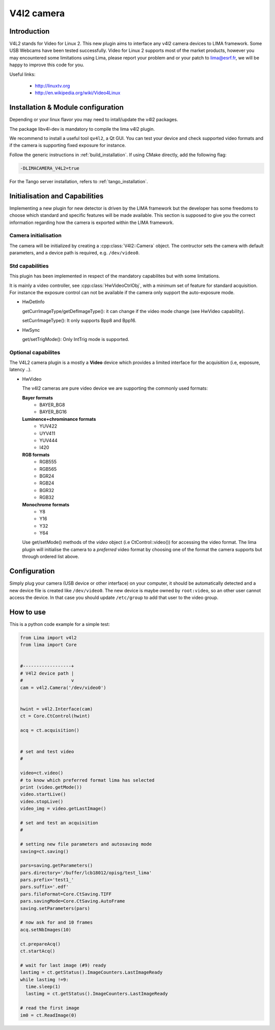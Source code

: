.. _camera-v4l2:

V4l2 camera
--------------

.. image:: linuxtv.png

Introduction
````````````

V4L2 stands for Video for Linux 2. This new plugin aims to interface any v4l2 camera devices to LIMA framework. Some USB Webcams have been tested successfully. Video for Linux 2 supports most of the market products, however you may encountered some limitations using Lima, please report your problem and or your patch to lima@esrf.fr, we will be happy to improve this code for you.

Useful links:

  - http://linuxtv.org
  - http://en.wikipedia.org/wiki/Video4Linux

Installation & Module configuration
````````````````````````````````````

Depending or your linux flavor you may need to intall/update the v4l2 packages.

The package libv4l-dev is mandatory to compile the lima v4l2 plugin.

We recommend to install a useful tool ``qv4l2``, a Qt GUI. You can test your device and check supported video formats and if the camera is supporting fixed exposure for instance.

Follow the generic instructions in :ref:`build_installation`. If using CMake directly, add the following flag:

.. code-block:: sh

 -DLIMACAMERA_V4L2=true

For the Tango server installation, refers to :ref:`tango_installation`.

Initialisation and Capabilities
````````````````````````````````

Implementing a new plugin for new detector is driven by the LIMA framework but the developer has some freedoms to choose which standard and specific features will be made available. This section is supposed to give you the correct information regarding how the camera is exported within the LIMA framework.

Camera initialisation
......................

The camera will be initialized by creating a :cpp:class:`V4l2::Camera` object. The contructor sets the camera with default parameters, and a device path is required, e.g. ``/dev/video0``.

Std capabilities
................

This plugin has been implemented in respect of the mandatory capabilites but with some limitations.

It is mainly a video controller, see :cpp:class:`HwVideoCtrlObj`, with a minimum set of feature for standard acquisition. For instance the exposure control can not be available if the camera only support the auto-exposure mode.

* HwDetInfo

  getCurrImageType/getDefImageType(): it can change if the video mode change (see HwVideo capability).

  setCurrImageType(): It only supports Bpp8 and Bpp16.

* HwSync

  get/setTrigMode(): Only IntTrig mode is supported.

Optional capabilites
........................

The V4L2 camera plugin is a mostly a **Video** device which provides a limited interface for the acquisition (i.e, exposure, latency ..).

* HwVideo

  The v4l2 cameras are pure video device we are supporting the commonly used formats:

  **Bayer formats**
   - BAYER_BG8
   - BAYER_BG16

  **Luminence+chrominance formats**
   - YUV422
   - UYV411
   - YUV444
   - I420

  **RGB formats**
   - RGB555
   - RGB565
   - BGR24
   - RGB24
   - BGR32
   - RGB32

  **Monochrome formats**
   - Y8
   - Y16
   - Y32
   - Y64

  Use get/setMode() methods of the *video* object (i.e CtControl::video()) for accessing the video format.
  The lima plugin  will initialise the camera to a *preferred* video format by choosing one of the format the camera supports but through ordered
  list above.


Configuration
``````````````

Simply plug your camera (USB device or other interface) on your computer, it should be automatically detected and a new device file is created like ``/dev/video0``. The new device is maybe owned by ``root:video``, so an other user cannot access the device. In that case you should update ``/etc/group`` to add that user to the video group.

How to use
``````````

This is a python code example for a simple test:

.. code-block:: python

  from Lima import v4l2
  from lima import Core


  #------------------+
  # V4l2 device path |
  #                  v
  cam = v4l2.Camera('/dev/video0')


  hwint = v4l2.Interface(cam)
  ct = Core.CtControl(hwint)

  acq = ct.acquisition()


  # set and test video
  #

  video=ct.video()
  # to know which preferred format lima has selected
  print (video.getMode())
  video.startLive()
  video.stopLive()
  video_img = video.getLastImage()

  # set and test an acquisition
  #

  # setting new file parameters and autosaving mode
  saving=ct.saving()

  pars=saving.getParameters()
  pars.directory='/buffer/lcb18012/opisg/test_lima'
  pars.prefix='test1_'
  pars.suffix='.edf'
  pars.fileFormat=Core.CtSaving.TIFF
  pars.savingMode=Core.CtSaving.AutoFrame
  saving.setParameters(pars)

  # now ask for and 10 frames
  acq.setNbImages(10)

  ct.prepareAcq()
  ct.startAcq()

  # wait for last image (#9) ready
  lastimg = ct.getStatus().ImageCounters.LastImageReady
  while lastimg !=9:
    time.sleep(1)
    lastimg = ct.getStatus().ImageCounters.LastImageReady

  # read the first image
  im0 = ct.ReadImage(0)
